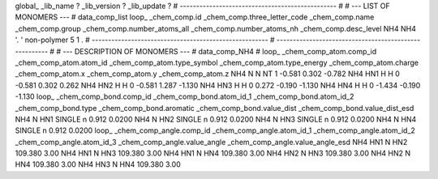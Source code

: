 global_
_lib_name         ?
_lib_version      ?
_lib_update       ?
# ------------------------------------------------
#
# ---   LIST OF MONOMERS ---
#
data_comp_list
loop_
_chem_comp.id
_chem_comp.three_letter_code
_chem_comp.name
_chem_comp.group
_chem_comp.number_atoms_all
_chem_comp.number_atoms_nh
_chem_comp.desc_level
NH4	NH4	'.		'	non-polymer	5	1	.
# ------------------------------------------------------
# ------------------------------------------------------
#
# --- DESCRIPTION OF MONOMERS ---
#
data_comp_NH4
#
loop_
_chem_comp_atom.comp_id
_chem_comp_atom.atom_id
_chem_comp_atom.type_symbol
_chem_comp_atom.type_energy
_chem_comp_atom.charge
_chem_comp_atom.x
_chem_comp_atom.y
_chem_comp_atom.z
NH4           N     N    NT       1      -0.581       0.302      -0.782
NH4         HN1     H     H       0      -0.581       0.302       0.262
NH4         HN2     H     H       0      -0.581       1.287      -1.130
NH4         HN3     H     H       0       0.272      -0.190      -1.130
NH4         HN4     H     H       0      -1.434      -0.190      -1.130
loop_
_chem_comp_bond.comp_id
_chem_comp_bond.atom_id_1
_chem_comp_bond.atom_id_2
_chem_comp_bond.type
_chem_comp_bond.aromatic
_chem_comp_bond.value_dist
_chem_comp_bond.value_dist_esd
NH4           N         HN1      SINGLE       n     0.912  0.0200
NH4           N         HN2      SINGLE       n     0.912  0.0200
NH4           N         HN3      SINGLE       n     0.912  0.0200
NH4           N         HN4      SINGLE       n     0.912  0.0200
loop_
_chem_comp_angle.comp_id
_chem_comp_angle.atom_id_1
_chem_comp_angle.atom_id_2
_chem_comp_angle.atom_id_3
_chem_comp_angle.value_angle
_chem_comp_angle.value_angle_esd
NH4         HN1           N         HN2     109.380    3.00
NH4         HN1           N         HN3     109.380    3.00
NH4         HN1           N         HN4     109.380    3.00
NH4         HN2           N         HN3     109.380    3.00
NH4         HN2           N         HN4     109.380    3.00
NH4         HN3           N         HN4     109.380    3.00

